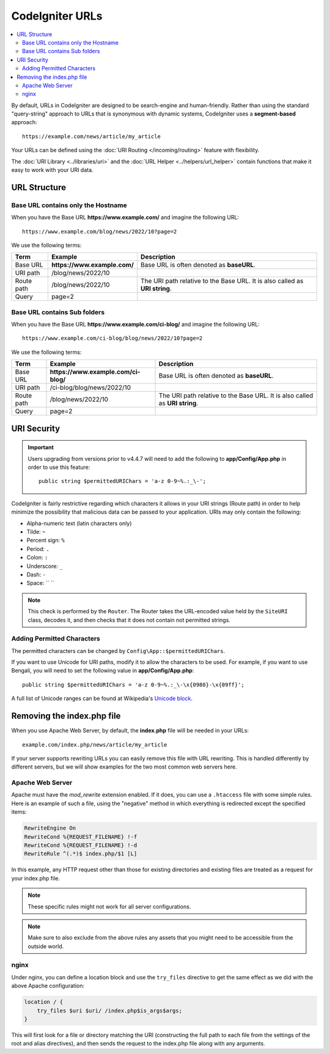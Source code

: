 ################
CodeIgniter URLs
################

.. contents::
    :local:
    :depth: 2

By default, URLs in CodeIgniter are designed to be search-engine and human-friendly. Rather than using the standard
"query-string" approach to URLs that is synonymous with dynamic systems, CodeIgniter uses a **segment-based** approach::

    https://example.com/news/article/my_article

Your URLs can be defined using the :doc:`URI Routing </incoming/routing>` feature with flexibility.

The :doc:`URI Library <../libraries/uri>` and the :doc:`URL Helper <../helpers/url_helper>` contain functions that make it easy to work with your URI data.

.. _urls-url-structure:

URL Structure
=============

Base URL contains only the Hostname
-----------------------------------

When you have the Base URL **https://www.example.com/** and imagine the following URL::

    https://www.example.com/blog/news/2022/10?page=2

We use the following terms:

========== ============================ =========================================
Term       Example                      Description
========== ============================ =========================================
Base URL   **https://www.example.com/** Base URL is often denoted as **baseURL**.
URI path   /blog/news/2022/10
Route path /blog/news/2022/10           The URI path relative to the Base URL.
                                        It is also called as **URI string**.
Query      page=2
========== ============================ =========================================

Base URL contains Sub folders
-----------------------------

When you have the Base URL **https://www.example.com/ci-blog/** and imagine the following URL::

    https://www.example.com/ci-blog/blog/news/2022/10?page=2

We use the following terms:

========== ==================================== =========================================
Term       Example                              Description
========== ==================================== =========================================
Base URL   **https://www.example.com/ci-blog/** Base URL is often denoted as **baseURL**.
URI path   /ci-blog/blog/news/2022/10
Route path /blog/news/2022/10                   The URI path relative to the Base URL.
                                                It is also called as **URI string**.
Query      page=2
========== ==================================== =========================================

.. _urls-uri-security:

URI Security
============

.. versionadded:: 4.4.7

.. important::
    Users upgrading from versions prior to v4.4.7 will need to add the following
    to **app/Config/App.php** in order to use this feature::

        public string $permittedURIChars = 'a-z 0-9~%.:_\-';

CodeIgniter is fairly restrictive regarding which characters it allows in your
URI strings (Route path) in order to help minimize the possibility that malicious
data can be passed to your application. URIs may only contain the following:

-  Alpha-numeric text (latin characters only)
-  Tilde: ``~``
-  Percent sign: ``%``
-  Period: ``.``
-  Colon: ``:``
-  Underscore: ``_``
-  Dash: ``-``
-  Space: `` ``

.. note::
    This check is performed by the ``Router``. The Router takes the URL-encoded
    value held by the ``SiteURI`` class, decodes it, and then checks that it
    does not contain not permitted strings.

Adding Permitted Characters
---------------------------

The permitted characters can be changed by ``Config\App::$permittedURIChars``.

If you want to use Unicode for URI paths, modify it to allow the characters to
be used. For example, if you want to use Bengali, you will need to set the
following value in **app/Config/App.php**::

    public string $permittedURIChars = 'a-z 0-9~%.:_\-\x{0980}-\x{09ff}';

A full list of Unicode ranges can be found at Wikipedia's `Unicode block`_.

.. _Unicode block: https://en.wikipedia.org/wiki/Unicode_block

.. _urls-remove-index-php:

Removing the index.php file
===========================

When you use Apache Web Server, by default, the **index.php** file will be needed in your URLs::

    example.com/index.php/news/article/my_article

If your server supports rewriting URLs you can easily remove this file with URL rewriting. This is handled differently
by different servers, but we will show examples for the two most common web servers here.

.. _urls-remove-index-php-apache:

Apache Web Server
-----------------

Apache must have the *mod_rewrite* extension enabled. If it does, you can use a ``.htaccess`` file with some simple rules.
Here is an example of such a file, using the "negative" method in which everything is redirected except the specified
items:

.. code-block:: apache

    RewriteEngine On
    RewriteCond %{REQUEST_FILENAME} !-f
    RewriteCond %{REQUEST_FILENAME} !-d
    RewriteRule ^(.*)$ index.php/$1 [L]

In this example, any HTTP request other than those for existing directories and existing files are treated as a
request for your index.php file.

.. note:: These specific rules might not work for all server configurations.

.. note:: Make sure to also exclude from the above rules any assets that you might need to be accessible from the outside world.

.. _urls-remove-index-php-nginx:

nginx
-----

Under nginx, you can define a location block and use the ``try_files`` directive to get the same effect as we did with
the above Apache configuration:

.. code-block:: nginx

    location / {
        try_files $uri $uri/ /index.php$is_args$args;
    }

This will first look for a file or directory matching the URI (constructing the full path to each file from the
settings of the root and alias directives), and then sends the request to the index.php file along with any arguments.
